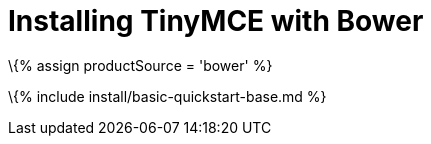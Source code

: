 = Installing TinyMCE with Bower

:title_nav: Bower projects :description: Learn how to install TinyMCE using Bower. :keywords: bower javascript install

\{% assign productSource = 'bower' %}

\{% include install/basic-quickstart-base.md %}
